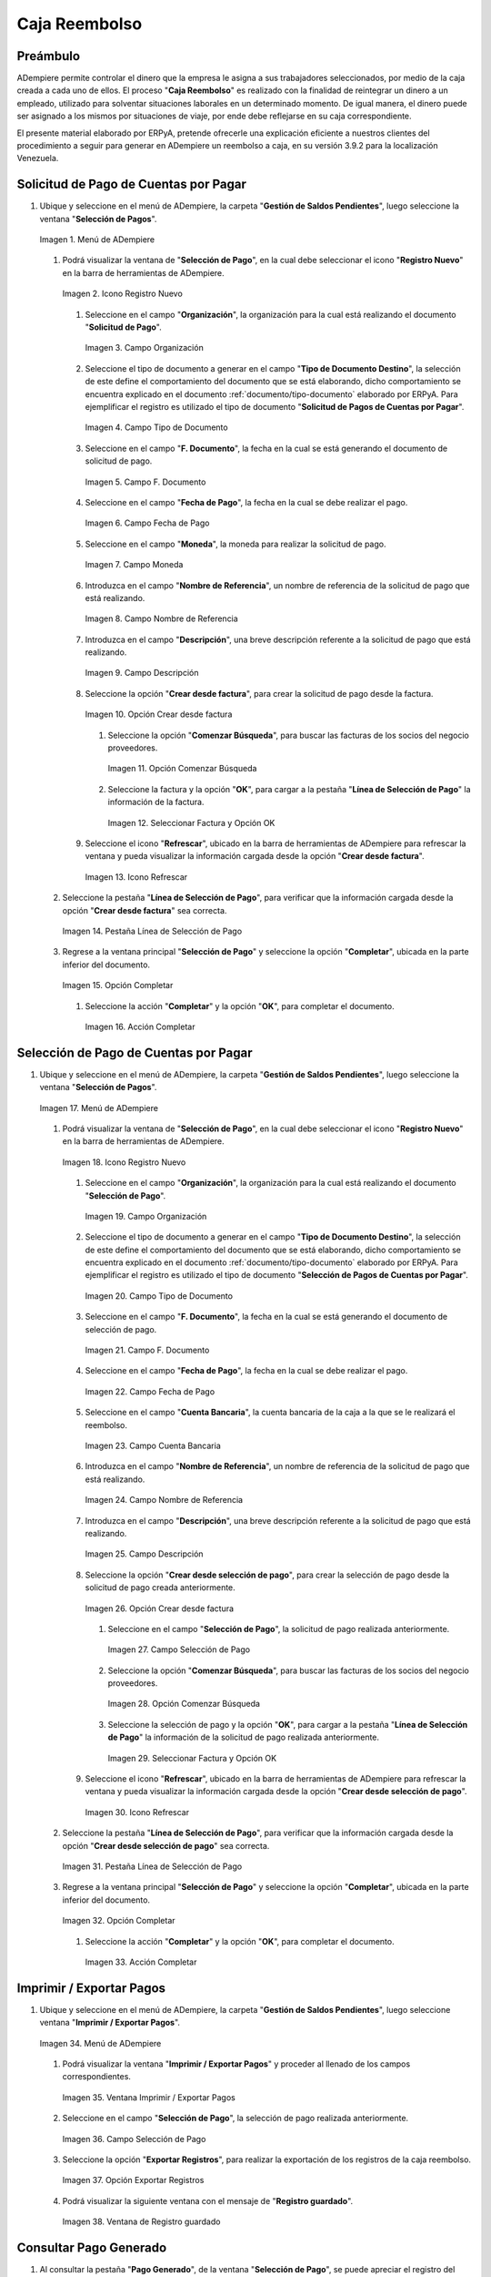 .. _documento/caja-reembolso:

**Caja Reembolso**
==================

**Preámbulo**
-------------

ADempiere permite controlar el dinero que la empresa le asigna a sus trabajadores seleccionados, por medio de la caja creada a cada uno de ellos. El proceso "**Caja Reembolso**" es realizado con la finalidad de reintegrar un dinero a un empleado, utilizado para solventar situaciones laborales en un determinado momento. De igual manera, el dinero puede ser asignado a los mismos por situaciones de viaje, por ende debe reflejarse en su caja correspondiente.

El presente material elaborado por ERPyA, pretende ofrecerle una explicación eficiente a nuestros clientes del procedimiento a seguir para generar en ADempiere un reembolso a caja, en su versión 3.9.2 para la localización Venezuela.

**Solicitud de Pago de Cuentas por Pagar**
------------------------------------------

#. Ubique y seleccione en el menú de ADempiere, la carpeta "**Gestión de Saldos Pendientes**", luego seleccione la ventana "**Selección de Pagos**".

   .. documento/caja-reembolso-01

   .. figure:: resources/menu.png
      :align: center
      :alt: Menú de ADempiere

      Imagen 1. Menú de ADempiere

   #. Podrá visualizar la ventana de "**Selección de Pago**", en la cual debe seleccionar el icono "**Registro Nuevo**" en la barra de herramientas de ADempiere.

      .. documento/caja-reembolso-02

      .. figure:: resources/nuevo1.png
         :align: center
         :alt: Icono Registro Nuevo

         Imagen 2. Icono Registro Nuevo

      #. Seleccione en el campo "**Organización**", la organización para la cual está realizando el documento "**Solicitud de Pago**".

         .. documento/caja-reembolso-03

         .. figure:: resources/org.png
            :align: center
            :alt: Campo Organización

            Imagen 3. Campo Organización

      #. Seleccione el tipo de documento a generar en el campo "**Tipo de Documento Destino**", la selección de este define el comportamiento del documento que se está elaborando, dicho comportamiento se encuentra explicado en el documento :ref:`documento/tipo-documento` elaborado por ERPyA. Para ejemplificar el registro es utilizado el tipo de documento "**Solicitud de Pagos de Cuentas por Pagar**".

         .. documento/caja-reembolso-04

         .. figure:: resources/tipodoc.png
            :align: center
            :alt: Campo Tipo de Documento

            Imagen 4. Campo Tipo de Documento

      #. Seleccione en el campo "**F. Documento**", la fecha en la cual se está generando el documento de solicitud de pago.

         .. documento/caja-reembolso-05
         
         .. figure:: resources/fdoc.png
            :align: center
            :alt: Campo F. Documento

            Imagen 5. Campo F. Documento

      #. Seleccione en el campo "**Fecha de Pago**", la fecha en la cual se debe realizar el pago.

         .. documento/caja-reembolso-06
         
         .. figure:: resources/fpago.png
            :align: center
            :alt: Campo Fecha de Pago

            Imagen 6. Campo Fecha de Pago

      #. Seleccione en el campo "**Moneda**", la moneda para realizar la solicitud de pago.

         .. documento/caja-reembolso-07
         
         .. figure:: resources/moneda.png
            :align: center
            :alt: Campo Moneda

            Imagen 7. Campo Moneda

      #. Introduzca en el campo "**Nombre de Referencia**", un nombre de referencia de la solicitud de pago que está realizando.

         .. documento/caja-reembolso-08
         
         .. figure:: resources/nrefe.png
            :align: center
            :alt: Campo Nombre de Referencia

            Imagen 8. Campo Nombre de Referencia

      #. Introduzca en el campo "**Descripción**", una breve descripción referente a la solicitud de pago que está realizando.

         .. documento/caja-reembolso-09
         
         .. figure:: resources/drefe.png
            :align: center
            :alt: Campo Descripción

            Imagen 9. Campo Descripción

      #. Seleccione la opción "**Crear desde factura**", para crear la solicitud de pago desde la factura.

         .. documento/caja-reembolso-10
         
         .. figure:: resources/creardef.png
            :align: center
            :alt: Campo Crear desde factura

            Imagen 10. Opción Crear desde factura

         #. Seleccione la opción "**Comenzar Búsqueda**", para buscar las facturas de los socios del negocio proveedores.

            .. documento/caja-reembolso-11
            
            .. figure:: resources/comenzarb.png
               :align: center
               :alt: Opción Comenzar Búsqueda

               Imagen 11. Opción Comenzar Búsqueda

         #. Seleccione la factura y la opción "**OK**", para cargar a la pestaña "**Línea de Selección de Pago**" la información de la factura.

            .. documento/caja-reembolso-12
            
            .. figure:: resources/selefac.png
               :align: center
               :alt: Seleccionar Factura y Opción OK

               Imagen 12. Seleccionar Factura y Opción OK

      #. Seleccione el icono "**Refrescar**", ubicado en la barra de herramientas de ADempiere para refrescar la ventana y pueda visualizar la información cargada desde la opción "**Crear desde factura**".

         .. documento/caja-reembolso-13
         
         .. figure:: resources/refrescar1.png
            :align: center
            :alt: Icono Refrescar

            Imagen 13. Icono Refrescar

   #. Seleccione la pestaña "**Línea de Selección de Pago**", para verificar que la información cargada desde la opción "**Crear desde factura**" sea correcta.

      .. documento/caja-reembolso-14
      
      .. figure:: resources/peslinea1.png
         :align: center
         :alt: Pestaña Línea de Selección de Pago

         Imagen 14. Pestaña Línea de Selección de Pago

   #. Regrese a la ventana principal "**Selección de Pago**" y seleccione la opción "**Completar**", ubicada en la parte inferior del documento.

      .. documento/caja-reembolso-15
      
      .. figure:: resources/completar1.png
         :align: center
         :alt: Opción Completar

         Imagen 15. Opción Completar

      #. Seleccione la acción "**Completar**" y la opción "**OK**", para completar el documento.

         .. documento/caja-reembolso-16
         
         .. figure:: resources/accion.png
            :align: center
            :alt: Acción Completar

            Imagen 16. Acción Completar

**Selección de Pago de Cuentas por Pagar**
------------------------------------------

#. Ubique y seleccione en el menú de ADempiere, la carpeta "**Gestión de Saldos Pendientes**", luego seleccione la ventana "**Selección de Pagos**".

   .. documento/caja-reembolso-17
   
   .. figure:: resources/menu.png
      :align: center
      :alt: Menú de ADempiere

      Imagen 17. Menú de ADempiere

   #. Podrá visualizar la ventana de "**Selección de Pago**", en la cual debe seleccionar el icono "**Registro Nuevo**" en la barra de herramientas de ADempiere.

      .. documento/caja-reembolso-18
      
      .. figure:: resources/nuevo1.png
         :align: center
         :alt: Icono Registro Nuevo

         Imagen 18. Icono Registro Nuevo

      #. Seleccione en el campo "**Organización**", la organización para la cual está realizando el documento "**Selección de Pago**".

         .. documento/caja-reembolso-19
         
         .. figure:: resources/org.png
            :align: center
            :alt: Campo Organización

            Imagen 19. Campo Organización

      #. Seleccione el tipo de documento a generar en el campo "**Tipo de Documento Destino**", la selección de este define el comportamiento del documento que se está elaborando, dicho comportamiento se encuentra explicado en el documento :ref:`documento/tipo-documento` elaborado por ERPyA. Para ejemplificar el registro es utilizado el tipo de documento "**Selección de Pagos de Cuentas por Pagar**".

         .. documento/caja-reembolso-20
         
         .. figure:: resources/tipodoc2.png
            :align: center
            :alt: Campo Tipo de Documento

            Imagen 20. Campo Tipo de Documento

      #. Seleccione en el campo "**F. Documento**", la fecha en la cual se está generando el documento de selección de pago.

         .. documento/caja-reembolso-21
         
         .. figure:: resources/fdoc2.png
            :align: center
            :alt: Campo F. Documento

            Imagen 21. Campo F. Documento

      #. Seleccione en el campo "**Fecha de Pago**", la fecha en la cual se debe realizar el pago.

         .. documento/caja-reembolso-22
         
         .. figure:: resources/fpago2.png
            :align: center
            :alt: Campo Fecha de Pago

            Imagen 22. Campo Fecha de Pago

      #. Seleccione en el campo "**Cuenta Bancaria**", la cuenta bancaria de la caja a la que se le realizará el reembolso.

         .. documento/caja-reembolso-23
         
         .. figure:: resources/cuentab.png
            :align: center
            :alt: Campo Cuenta Bancaria

            Imagen 23. Campo Cuenta Bancaria

      #. Introduzca en el campo "**Nombre de Referencia**", un nombre de referencia de la solicitud de pago que está realizando.

         .. documento/caja-reembolso-24
         
         .. figure:: resources/nrefe2.png
            :align: center
            :alt: Campo Nombre de Referencia

            Imagen 24. Campo Nombre de Referencia

      #. Introduzca en el campo "**Descripción**", una breve descripción referente a la solicitud de pago que está realizando.

         .. documento/caja-reembolso-25
         
         .. figure:: resources/drefe2.png
            :align: center
            :alt: Campo Descripción

            Imagen 25. Campo Descripción

      #. Seleccione la opción "**Crear desde selección de pago**", para crear la selección de pago desde la solicitud de pago creada anteriormente.

         .. documento/caja-reembolso-26
         
         .. figure:: resources/creardesel.png
            :align: center
            :alt: Campo Crear desde factura

            Imagen 26. Opción Crear desde factura

         #. Seleccione en el campo "**Selección de Pago**", la solicitud de pago realizada anteriormente.

            .. documento/caja-reembolso-27
            
            .. figure:: resources/selep.png
               :align: center
               :alt: Campo Selección de Pago

               Imagen 27. Campo Selección de Pago

         #. Seleccione la opción "**Comenzar Búsqueda**", para buscar las facturas de los socios del negocio proveedores.

            .. documento/caja-reembolso-28
            
            .. figure:: resources/comenzarb2.png
               :align: center
               :alt: Opción Comenzar Búsqueda

               Imagen 28. Opción Comenzar Búsqueda

         #. Seleccione la selección de pago y la opción "**OK**", para cargar a la pestaña "**Línea de Selección de Pago**" la información de la solicitud de pago realizada anteriormente.

            .. documento/caja-reembolso-29
            
            .. figure:: resources/selefac2.png
               :align: center
               :alt: Seleccionar Factura y Opción OK

               Imagen 29. Seleccionar Factura y Opción OK

      #. Seleccione el icono "**Refrescar**", ubicado en la barra de herramientas de ADempiere para refrescar la ventana y pueda visualizar la información cargada desde la opción "**Crear desde selección de pago**".

         .. documento/caja-reembolso-30
         
         .. figure:: resources/refrescar2.png
            :align: center
            :alt: Icono Refrescar

            Imagen 30. Icono Refrescar

   #. Seleccione la pestaña "**Línea de Selección de Pago**", para verificar que la información cargada desde la opción "**Crear desde selección de pago**" sea correcta.

      .. documento/caja-reembolso-31
      
      .. figure:: resources/peslinea2.png
         :align: center
         :alt: Pestaña Línea de Selección de Pago

         Imagen 31. Pestaña Línea de Selección de Pago

   #. Regrese a la ventana principal "**Selección de Pago**" y seleccione la opción "**Completar**", ubicada en la parte inferior del documento.

      .. documento/caja-reembolso-32
      
      .. figure:: resources/completar2.png
         :align: center
         :alt: Opción Completar

         Imagen 32. Opción Completar

      #. Seleccione la acción "**Completar**" y la opción "**OK**", para completar el documento.

         .. documento/caja-reembolso-33
         
         .. figure:: resources/accion.png
            :align: center
            :alt: Acción Completar

            Imagen 33. Acción Completar

**Imprimir / Exportar Pagos**
-----------------------------

#. Ubique y seleccione en el menú de ADempiere, la carpeta "**Gestión de Saldos Pendientes**", luego seleccione ventana "**Imprimir / Exportar Pagos**".

   .. documento/caja-reembolso-34
   
   .. figure:: resources/menu3.png
      :align: center
      :alt: Menú de ADempiere

      Imagen 34. Menú de ADempiere

   #. Podrá visualizar la ventana "**Imprimir / Exportar Pagos**" y proceder al llenado de los campos correspondientes.

      .. documento/caja-reembolso-35
      
      .. figure:: resources/iepagos.png
         :align: center
         :alt: Ventana Imprimir / Exportar Pagos

         Imagen 35. Ventana Imprimir / Exportar Pagos

   #. Seleccione en el campo "**Selección de Pago**", la selección de pago realizada anteriormente.

      .. documento/caja-reembolso-36
      
      .. figure:: resources/selepago.png
         :align: center
         :alt: Campo Selección de Pago

         Imagen 36. Campo Selección de Pago

   #. Seleccione la opción "**Exportar Registros**", para realizar la exportación de los registros de la caja reembolso.

      .. documento/caja-reembolso-37
      
      .. figure:: resources/exportar.png
         :align: center
         :alt: Opción Exportar Registros

         Imagen 37. Opción Exportar Registros

   #. Podrá visualizar la siguiente ventana con el mensaje de "**Registro guardado**".

      .. documento/caja-reembolso-38
      
      .. figure:: resources/registrog.png
         :align: center
         :alt: Ventana de Registro guardado

         Imagen 38. Ventana de Registro guardado

**Consultar Pago Generado**
---------------------------

#. Al consultar la pestaña "**Pago Generado**", de la ventana "**Selección de Pago**", se puede apreciar el registro del pago en la caja reembolso seleccionada en la selección de pago.

   .. documento/caja-reembolso-39
   
   .. figure:: resources/pagog.png
      :align: center
      :alt: Pestaña Pago Generado

      Imagen 39. Pestaña Pago Generado

**Consultar Registro en Caja**
------------------------------

#. Al consultar el registro creado en caja, se puede apreciar el registro de la selección de pago de la siguiente manera.

   .. documento/caja-reembolso-40
   
   .. figure:: resources/caja.png
      :align: center
      :alt: Ventana Caja

      Imagen 40. Ventana Caja

**Cierre de Caja**
------------------

#. Ubique y seleccione en el menú de ADempiere, la carpeta "**Gestión de Saldos Pendientes**", luego seleccione la ventana "**Diario de Caja**", por último seleccione la ventana "**Cierre de Caja**".

   .. documento/caja-reembolso-41
   
   .. figure:: resources/menu4.png
      :align: center
      :alt: Menú de ADempiere

      Imagen 41. Menú de ADempiere

#. Podrá visualizar la ventana "**Cierre de Caja**", donde debe seleccionar el icono "**Registro Nuevo**" y proceder al llenado de los campos correspondientes.

   .. documento/caja-reembolso-42
   
   .. figure:: resources/nuevo3.png
      :align: center
      :alt: Ventana Cierre de Caja

      Imagen 42. Ventana Cierre de Caja

   #. Seleccione en el campo "**Organización**", la organización para la cual está realizando el cierre de caja.

      .. documento/caja-reembolso-43
      
      .. figure:: resources/org2.png
         :align: center
         :alt: Campo Organización

         Imagen 44. Campo Organización

   #. Seleccione el tipo de documento a generar en el campo "**Tipo de Documento**", la selección de este define el comportamiento del documento que se está elaborando, dicho comportamiento se encuentra explicado en el documento :ref:`documento/tipo-documento` elaborado por ERPyA. Para ejemplificar el registro es utilizado el tipo de documento "**Cierre de Caja Reembolso**".

      .. documento/caja-reembolso-45
      
      .. figure:: resources/tipodoc3.png
         :align: center
         :alt: Campo Tipo de Documento

         Imagen 45. Campo Tipo de Documento

   #. Seleccione en el campo "**Cuenta Bancaria**", la cuenta bancaria de la caja reembolso a la cual se le realizará el cierre de caja.

      .. documento/caja-reembolso-46
      
      .. figure:: resources/cuentab2.png
         :align: center
         :alt: Campo Cuenta Bancaria

         Imagen 46. Campo Cuenta Bancaria

   #. Introduzca en el campo "**Descripción**", una breve descripción referente al documento que está realizando.

      .. documento/caja-reembolso-47
      
      .. figure:: resources/descrip2.png
         :align: center
         :alt: Campo Descripción

         Imagen 47. Campo Descripción

   #. Seleccione la opción "**Crear a partir de Pagos**", para realizar el cierre de caja desde la selección de pagos realizada anteriormente.

      .. documento/caja-reembolso-48
      
      .. figure:: resources/creardp.png
         :align: center
         :alt: Opción Crear a partir de pagos

         Imagen 48. Opción Crear a partir de pagos

      #. Podrá visualizar la siguiente ventana de búsqueda inteligente, donde debe seleccionar la opción "**Comenzar Búsqueda**" para buscar los pagos.

         .. documento/caja-reembolso-49
         
         .. figure:: resources/vcrear.png
            :align: center
            :alt: Opción Comenzar Búsqueda

            Imagen 49. Opción Comenzar Búsqueda

      #. Seleccione el registro de la "**Selección de Pago**" creada anteriormente y la opción "**OK**", para cargar la información a la pestaña "**Línea de Cierre de Caja**".

         .. documento/caja-reembolso-50
         
         .. figure:: resources/seleccionar.png
            :align: center
            :alt: Selección de Pago y Opción OK

            Imagen 50. Selección de Pago y Opción OK

   #. Seleccione el icono "**Refrescar**" en la barra de herramientas de ADempiere, para refrescar el registro en la ventana "**Cierre de Caja**".

      .. documento/caja-reembolso-51
      
      .. figure:: resources/refrescar3.png
         :align: center
         :alt: Icono Refrescar

         Imagen 51. Icono Refrescar

   #. Seleccione la opción "**Completar**", ubicada en la parte inferior del documento.

      .. documento/caja-reembolso-52
      
      .. figure:: resources/completar3.png
         :align: center
         :alt: Icono Completar

         Imagen 52. Icono Completar

      #. Seleccione la acción "**Completar**" y la opción "**OK**", para completar el documento.

         .. documento/caja-reembolso-53
         
         .. figure:: resources/accion.png
            :align: center
            :alt: Acción Completar

            Imagen 53. Acción Completar

**Transferencia Bancaria**
--------------------------

#. Ubique y seleccione en el menú de ADempiere, la carpeta "**Gestión de Saldos Pendientes**", luego seleccione el proceso "**Transferencia Bancaria**".

   .. documento/caja-reembolso-54
   
   .. figure:: resources/menu2.png
      :align: center
      :alt: Menú de ADempiere

      Imagen 54. Menú de ADempiere

#. Podrá visualizar la ventana del proceso "**Transferencia Bancaria**" y proceder al llenado de los campos correspondientes.

   .. documento/caja-reembolso-55
   
   .. figure:: resources/nuevo2.png
      :align: center
      :alt: Icono Registro Nuevo

      Imagen 55. Icono Registro Nuevo

   #. Seleccione en el campo "**Cuenta bancaria desde**", la cuenta a debitar el monto de la transferencia realizada.

      .. documento/caja-reembolso-56
         
      .. figure:: resources/cuentadesde.png
         :align: center
         :alt: Campo Cuenta bancaria desde

         Imagen 56. Campo Cuenta bancaria desde

   #. Seleccione en el campo "**Cuenta Bancaria a Transferir**", la cuenta caja reembolso a acreditar el monto de la transferencia realizada.

      .. documento/caja-reembolso-57
         
      .. figure:: resources/cuentacaja.png
         :align: center
         :alt: Campo Cuenta Bancaria a Transferir

         Imagen 57. Campo Cuenta Bancaria a Transferir

   #. Seleccione en el campo "**Socio del Negocio**", el socio del negocio titular de la cuenta caja reembolso.

      .. documento/caja-reembolso-58
         
      .. figure:: resources/socio.png
         :align: center
         :alt: Campo Socio del Negocio

         Imagen 58. Campo Socio del Negocio

   #. Seleccione en el campo "**Moneda**", la moneda seleccionada en la solicitud de pago realizada anteriormente.

      .. documento/caja-reembolso-59
         
      .. figure:: resources/moneda2.png
         :align: center
         :alt: Campo Moneda

         Imagen 59. Campo Moneda

   #. Seleccione en el campo "**Cargo**", el cargo correspondiente al reembolso o la transferencia entre cuentas que se está realizando.

      .. documento/caja-reembolso-60
         
      .. figure:: resources/cargo.png
         :align: center
         :alt: Campo Cargo

         Imagen 60. Campo Cargo

   #. Introduzca en el campo "**No. del Documento**", la referencia correspondiente a la transferencia bancaria realizada.

      .. documento/caja-reembolso-61
         
      .. figure:: resources/referencia1.png
         :align: center
         :alt: Campo No. del Documento

         Imagen 61. Campo No. del Documento

   #. Introduzca en el campo "**Documento Destino**", la referencia correspondiente a la transferencia bancaria realizada.

      .. documento/caja-reembolso-62
         
      .. figure:: resources/referencia2.png
         :align: center
         :alt: Campo Documento Destino

         Imagen 62. Campo Documento Destino

   #. Introduzca en el campo "**Monto**", el monto total de la transferencia bancaria realizada.

      .. documento/caja-reembolso-63
         
      .. figure:: resources/monto.png
         :align: center
         :alt: Campo Monto

         Imagen 63. Campo Monto

   #. Introduzca en el campo "**Descripción**", una breve descripción referente a la transferencia que está realizando.

      .. documento/caja-reembolso-64
         
      .. figure:: resources/descrip.png
         :align: center
         :alt: Campo Descripción

         Imagen 64. Campo Descripción

   #. Introduzca en el campo "**Fecha de Estado de Cuenta**", la fecha de la transferencia bancaria realizada.

      .. documento/caja-reembolso-65
         
      .. figure:: resources/ftrans.png
         :align: center
         :alt: Campo Fecha de Estado de Cuenta

         Imagen 65. Campo Fecha de Estado de Cuenta

   #. Introduzca en el campo "**Fecha Contable**", la fecha de la transferencia bancaria realizada.

      .. documento/caja-reembolso-66
         
      .. figure:: resources/ftrans2.png
         :align: center
         :alt: Campo Fecha Contable

         Imagen 66. Campo Fecha Contable

   #. Seleccione la opción "**OK**", para generar en ADempiere la transferencia entre cuentas bancarias.

      .. documento/caja-reembolso-67
         
      .. figure:: resources/ok.png
         :align: center
         :alt: Opción OK

         Imagen 67. Opción OK

#. Podrá apreciar el resultado del proceso de la siguiente manera.

   .. documento/caja-reembolso-68
      
   .. figure:: resources/resultado.png
      :align: center
      :alt: Resultado del Proceso

      Imagen 68. Resultado del Proceso

.. note::

   Al realizar el proceso de transferencia bancaria, es generado un egreso de banco y un ingreso a caja. De igual manera, es creado un cobro en caja y un pago en pago/cobro. Adicional a ello, el monto de la caja reembolso queda en cero (0).

**Cierre de Caja**
------------------

#. Ubique y seleccione en el menú de ADempiere, la carpeta "**Gestión de Saldos Pendientes**", luego seleccione la ventana "**Diario de Caja**", por último seleccione la ventana "**Cierre de Caja**".

   .. documento/caja-reembolso-69
   
   .. figure:: resources/menu4.png
      :align: center
      :alt: Menú de ADempiere

      Imagen 69. Menú de ADempiere

#. Podrá visualizar la ventana "**Cierre de Caja**", donde debe seleccionar el icono "**Registro Nuevo**" y proceder al llenado de los campos correspondientes.

   .. documento/caja-reembolso-70
   
   .. figure:: resources/nuevo3.png
      :align: center
      :alt: Ventana Cierre de Caja

      Imagen 70. Ventana Cierre de Caja

   #. Seleccione en el campo "**Organización**", la organización para la cual está realizando el cierre de caja.

      .. documento/caja-reembolso-71
      
      .. figure:: resources/org2.png
         :align: center
         :alt: Campo Organización

         Imagen 71. Campo Organización

   #. Seleccione el tipo de documento a generar en el campo "**Tipo de Documento**", la selección de este define el comportamiento del documento que se está elaborando, dicho comportamiento se encuentra explicado en el documento :ref:`documento/tipo-documento` elaborado por ERPyA. Para ejemplificar el registro es utilizado el tipo de documento "**Cierre de Caja Reembolso**".

      .. documento/caja-reembolso-72
      
      .. figure:: resources/tipodoc3.png
         :align: center
         :alt: Campo Tipo de Documento

         Imagen 72. Campo Tipo de Documento

   #. Seleccione en el campo "**Cuenta Bancaria**", la cuenta bancaria de la caja reembolso a la cual se le realizará el cierre de caja.

      .. documento/caja-reembolso-73
      
      .. figure:: resources/cuentab3.png
         :align: center
         :alt: Campo Cuenta Bancaria

         Imagen 73. Campo Cuenta Bancaria

   #. Introduzca en el campo "**Descripción**", una breve descripción referente al documento que está realizando.

      .. documento/caja-reembolso-74
      
      .. figure:: resources/descrip3.png
         :align: center
         :alt: Campo Descripción

         Imagen 74. Campo Descripción

   #. Seleccione la opción "**Crear a partir de Pagos**", para realizar el cierre de caja desde el ingreso generado de la transferencia bancaria realizada anteriormente.

      .. documento/caja-reembolso-75
      
      .. figure:: resources/creardp2.png
         :align: center
         :alt: Opción Crear a partir de pagos

         Imagen 75. Opción Crear a partir de pagos

      #. Podrá visualizar la siguiente ventana de búsqueda inteligente, donde debe seleccionar la opción "**Comenzar Búsqueda**" para buscar los pagos.

         .. documento/caja-reembolso-76
         
         .. figure:: resources/vcrear.png
            :align: center
            :alt: Opción Comenzar Búsqueda

            Imagen 76. Opción Comenzar Búsqueda

      #. Seleccione el registro de la "**Transferencia a Caja Reembolso Usuario**" creada anteriormente y la opción "**OK**", para cargar la información a la pestaña "**Línea de Cierre de Caja**".

         .. documento/caja-reembolso-77
         
         .. figure:: resources/seleccionar2.png
            :align: center
            :alt: Selección de Pago y Opción OK

            Imagen 77. Selección de Pago y Opción OK

   #. Seleccione el icono "**Refrescar**" en la barra de herramientas de ADempiere, para refrescar el registro en la ventana "**Cierre de Caja**".

      .. documento/caja-reembolso-78
      
      .. figure:: resources/refrescar4.png
         :align: center
         :alt: Icono Refrescar

         Imagen 78. Icono Refrescar

   #. Seleccione la opción "**Completar**", ubicada en la parte inferior del documento.

      .. documento/caja-reembolso-79
      
      .. figure:: resources/completar4.png
         :align: center
         :alt: Icono Completar

         Imagen 79. Icono Completar

      #. Seleccione la acción "**Completar**" y la opción "**OK**", para completar el documento.

         .. documento/caja-reembolso-80
         
         .. figure:: resources/accion.png
            :align: center
            :alt: Acción Completar

            Imagen 80. Acción Completar
